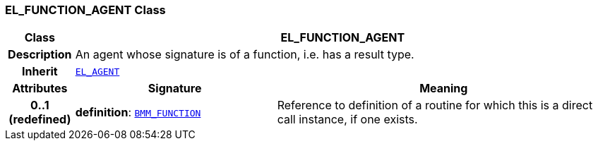 === EL_FUNCTION_AGENT Class

[cols="^1,3,5"]
|===
h|*Class*
2+^h|*EL_FUNCTION_AGENT*

h|*Description*
2+a|An agent whose signature is of a function, i.e. has a result type.

h|*Inherit*
2+|`<<_el_agent_class,EL_AGENT>>`

h|*Attributes*
^h|*Signature*
^h|*Meaning*

h|*0..1 +
(redefined)*
|*definition*: `<<_bmm_function_class,BMM_FUNCTION>>`
a|Reference to definition of a routine for which this is a direct call instance, if one exists.
|===
